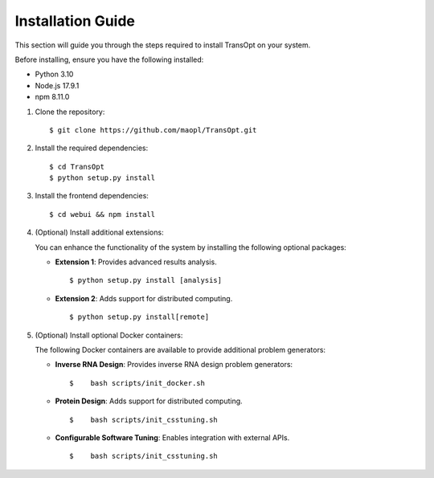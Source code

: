 Installation Guide
==================

This section will guide you through the steps required to install TransOpt on your system.

Before installing, ensure you have the following installed:

- Python 3.10
- Node.js 17.9.1
- npm 8.11.0

1. Clone the repository:

   ::

     $ git clone https://github.com/maopl/TransOpt.git

2. Install the required dependencies:

   ::

     $ cd TransOpt
     $ python setup.py install


3. Install the frontend dependencies:

   ::

     $ cd webui && npm install

4. (Optional) Install additional extensions:

   You can enhance the functionality of the system by installing the following optional packages:

   - **Extension 1**: Provides advanced results analysis.

     ::

       $ python setup.py install [analysis]

   - **Extension 2**: Adds support for distributed computing.

     ::

       $ python setup.py install[remote]


5. (Optional) Install optional Docker containers:

   The following Docker containers are available to provide additional problem generators:

   - **Inverse RNA Design**: Provides inverse RNA design problem generators:

     ::

       $    bash scripts/init_docker.sh

   - **Protein Design**: Adds support for distributed computing.

     ::

       $    bash scripts/init_csstuning.sh

   - **Configurable Software Tuning**: Enables integration with external APIs.

     ::

       $    bash scripts/init_csstuning.sh